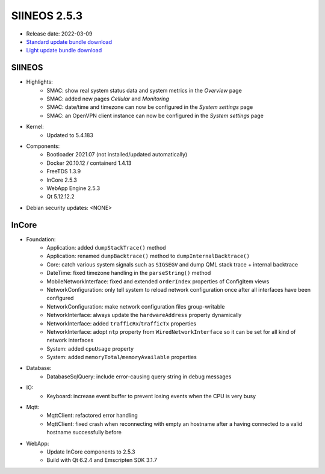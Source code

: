 SIINEOS 2.5.3
=============

* Release date: 2022-03-09
* `Standard update bundle download <https://download.inhub.de/siineos/updates/siineos-standard-armhf-update-v2.5.3.raucb>`_
* `Light update bundle download <https://download.inhub.de/siineos/updates/siineos-light-armhf-update-v2.5.3.raucb>`_

SIINEOS
-------

* Highlights:
    - SMAC: show real system status data and system metrics in the *Overview* page
    - SMAC: added new pages *Cellular* and *Monitoring*
    - SMAC: date/time and timezone can now be configured in the *System settings* page
    - SMAC: an OpenVPN client instance can now be configured in the *System settings* page
* Kernel:
    - Updated to 5.4.183
* Components:
    - Bootloader 2021.07 (not installed/updated automatically)
    - Docker 20.10.12 / containerd 1.4.13
    - FreeTDS 1.3.9
    - InCore 2.5.3
    - WebApp Engine 2.5.3
    - Qt 5.12.12.2
* Debian security updates: <NONE>

InCore
------

* Foundation:
    - Application: added ``dumpStackTrace()`` method
    - Application: renamed ``dumpBacktrace()`` method to ``dumpInternalBacktrace()``
    - Core: catch various system signals such as ``SIGSEGV`` and dump QML stack trace + internal backtrace
    - DateTime: fixed timezone handling in the ``parseString()`` method
    - MobileNetworkInterface: fixed and extended ``orderIndex`` properties of ConfigItem views
    - NetworkConfiguration: only tell system to reload network configuration once after all interfaces have been configured
    - NetworkConfiguration: make network configuration files group-writable
    - NetworkInterface: always update the ``hardwareAddress`` property dynamically
    - NetworkInterface: added ``trafficRx``/``trafficTx`` properties
    - NetworkInterface: adopt ``ntp`` property from ``WiredNetworkInterface`` so it can be set for all kind of network interfaces
    - System: added ``cpuUsage`` property
    - System: added ``memoryTotal``/``memoryAvailable`` properties
* Database:
    - DatabaseSqlQuery: include error-causing query string in debug messages
* IO:
    - Keyboard: increase event buffer to prevent losing events when the CPU is very busy
* Mqtt:
    - MqttClient: refactored error handling
    - MqttClient: fixed crash when reconnecting with empty an hostname after a having connected to a valid hostname successfully before
* WebApp:
    - Update InCore components to 2.5.3
    - Build with Qt 6.2.4 and Emscripten SDK 3.1.7
